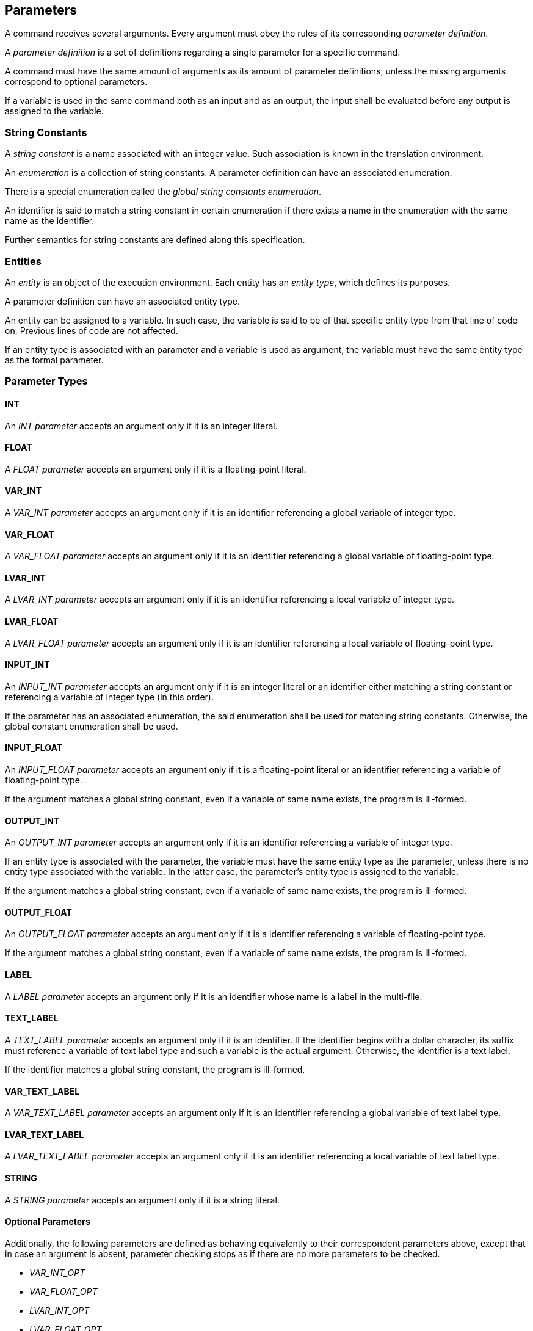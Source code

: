 [[parameters]]
== Parameters

A command receives several arguments. Every argument must obey the rules of its corresponding _parameter definition_.

A _parameter definition_ is a set of definitions regarding a single parameter for a specific command.

A command must have the same amount of arguments as its amount of parameter definitions, unless the missing arguments correspond to optional parameters.

If a variable is used in the same command both as an input and as an output, the input shall be evaluated before any output is assigned to the variable.

[[string-constants]]
=== String Constants

A _string constant_ is a name associated with an integer value. Such association is known in the translation environment.

An _enumeration_ is a collection of string constants. A parameter definition can have an associated enumeration. 

There is a special enumeration called the _global string constants enumeration_.

An identifier is said to match a string constant in certain enumeration if there exists a name in the enumeration with the same name as the identifier.

Further semantics for string constants are defined along this specification.

[[entities]]
=== Entities

An _entity_ is an object of the execution environment. Each entity has an _entity type_, which defines its purposes.

A parameter definition can have an associated entity type.

An entity can be assigned to a variable. In such case, the variable is said to be of that specific entity type from that line of code on. Previous lines of code are not affected.

If an entity type is associated with an parameter and a variable is used as argument, the variable must have the same entity type as the formal parameter.

[[parameter-types]]
=== Parameter Types

[[parameter-type-int]]
==== INT

An _INT parameter_ accepts an argument only if it is an integer literal.

[[parameter-type-float]]
==== FLOAT

A _FLOAT parameter_ accepts an argument only if it is a floating-point literal.

[[parameter-type-var-int]]
==== VAR_INT

A _VAR_INT parameter_ accepts an argument only if it is an identifier referencing a global variable of integer type.

[[parameter-type-var-float]]
==== VAR_FLOAT

A _VAR_FLOAT parameter_ accepts an argument only if it is an identifier referencing a global variable of floating-point type.

[[parameter-type-lvar-int]]
==== LVAR_INT

A _LVAR_INT parameter_ accepts an argument only if it is an identifier referencing a local variable of integer type.

[[parameter-type-lvar-float]]
==== LVAR_FLOAT

A _LVAR_FLOAT parameter_ accepts an argument only if it is an identifier referencing a local variable of floating-point type.

[[parameter-type-input-int]]
==== INPUT_INT

An _INPUT_INT parameter_ accepts an argument only if it is an integer literal or an identifier either matching a string constant or referencing a variable of integer type (in this order).

If the parameter has an associated enumeration, the said enumeration shall be used for matching string constants. Otherwise, the global constant enumeration shall be used.

[[parameter-type-input-float]]
==== INPUT_FLOAT

An _INPUT_FLOAT parameter_ accepts an argument only if it is a floating-point literal or an identifier referencing a variable of floating-point type.

If the argument matches a global string constant, even if a variable of same name exists, the program is ill-formed.

[[parameter-type-output-int]]
==== OUTPUT_INT

An _OUTPUT_INT parameter_ accepts an argument only if it is an identifier referencing a variable of integer type.

If an entity type is associated with the parameter, the variable must have the same entity type as the parameter, unless there is no entity type associated with the variable. In the latter case, the parameter's entity type is assigned to the variable.

If the argument matches a global string constant, even if a variable of same name exists, the program is ill-formed.

[[parameter-type-output-float]]
==== OUTPUT_FLOAT

An _OUTPUT_FLOAT parameter_ accepts an argument only if it is a identifier referencing a variable of floating-point type.

If the argument matches a global string constant, even if a variable of same name exists, the program is ill-formed.

[[parameter-type-label]]
==== LABEL

A _LABEL parameter_ accepts an argument only if it is an identifier whose name is a label in the multi-file.

[[parameter-type-text-label]]
==== TEXT_LABEL

A _TEXT_LABEL parameter_ accepts an argument only if it is an identifier. If the identifier begins with a dollar character, its suffix must reference a variable of text label type and such a variable is the actual argument. Otherwise, the identifier is a text label.

If the identifier matches a global string constant, the program is ill-formed.

[[parameter-type-var-text-label]]
==== VAR_TEXT_LABEL

A _VAR_TEXT_LABEL parameter_ accepts an argument only if it is an identifier referencing a global variable of text label type.

[[parameter-type-lvar-text-label]]
==== LVAR_TEXT_LABEL

A _LVAR_TEXT_LABEL parameter_ accepts an argument only if it is an identifier referencing a local variable of text label type.

[[parameter-type-string]]
==== STRING

A _STRING parameter_ accepts an argument only if it is a string literal.

[[parameter-type-optional]]
==== Optional Parameters

Additionally, the following parameters are defined as behaving equivalently to their correspondent parameters above, except that in case an argument is absent, parameter checking stops as if there are no more parameters to be checked.

* [[parameter-type-var-int-opt]] _VAR_INT_OPT_
* [[parameter-type-var-float-opt]] _VAR_FLOAT_OPT_
* [[parameter-type-lvar-int-opt]] _LVAR_INT_OPT_
* [[parameter-type-lvar-float-opt]] _LVAR_FLOAT_OPT_
* [[parameter-type-var-text-label-opt]] _VAR_TEXT_LABEL_OPT_
* [[parameter-type-lvar-text-label-opt]] _LVAR_TEXT_LABEL_OPT_
*  _INPUT_OPT_

Such parameters are always trailing parameters.

[[parameter-type-input-opt]] The _INPUT_OPT parameter_ accepts an argument only if it is an integer literal, floating-point literal, or identifier matching a global string constant or referencing a variable of integer or floating-point type (in this order). A variable of text label type may be accepted by an INPUT_OPT parameter.
